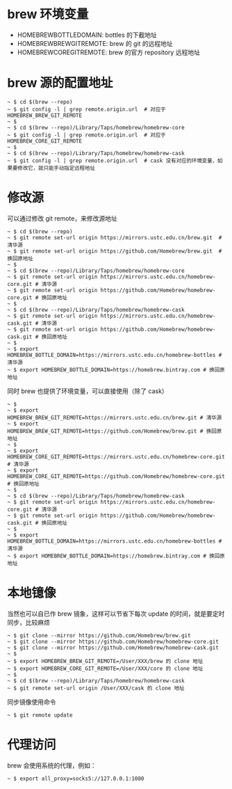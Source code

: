 #+OPTIONS: toc:nil

#+BEGIN_EXPORT markdown
---

layout: default
author: lunarwaterfox
title: Homebrew 源地址设置
categories: [Homebrew, git]

---
#+END_EXPORT

* brew 环境变量
  - HOMEBREW\under{}BOTTLE\under{}DOMAIN: bottles 的下截地址
  - HOMEBREW\under{}BREW\under{}GIT\under{}REMOTE: brew 的 git 的远程地址
  - HOMEBREW\under{}CORE\under{}GIT\under{}REMOTE: brew 的官方 repository 远程地址

* brew 源的配置地址
#+begin_src console
~ $ cd $(brew --repo)    
~ $ git config -l | grep remote.origin.url  # 对应于 HOMEBREW_BREW_GIT_REMOTE
~ $
~ $ cd $(brew --repo)/Library/Taps/homebrew/homebrew-core    
~ $ git config -l | grep remote.origin.url  # 对应于 HOMEBREW_CORE_GIT_REMOTE
~ $
~ $ cd $(brew --repo)/Library/Taps/homebrew/homebrew-cask   
~ $ git config -l | grep remote.origin.url  # cask 没有对应的环境变量，如果要修改它，就只能手动指定远程地址
#+end_src

* 修改源
可以通过修改 git remote，来修改源地址
#+begin_src console
~ $ cd $(brew --repo)    
~ $ git remote set-url origin https://mirrors.ustc.edu.cn/brew.git  # 清华源
~ $ git remote set-url origin https://github.com/Homebrew/brew.git  # 换回原地址
~ $
~ $ cd $(brew --repo)/Library/Taps/homebrew/homebrew-core    
~ $ git remote set-url origin https://mirrors.ustc.edu.cn/homebrew-core.git # 清华源
~ $ git remote set-url origin https://github.com/Homebrew/homebrew-core.git # 换回原地址
~ $
~ $ cd $(brew --repo)/Library/Taps/homebrew/homebrew-cask   
~ $ git remote set-url origin https://mirrors.ustc.edu.cn/homebrew-cask.git # 清华源
~ $ git remote set-url origin https://github.com/Homebrew/homebrew-cask.git # 换回原地址
~ $
~ $ export HOMEBREW_BOTTLE_DOMAIN=https://mirrors.ustc.edu.cn/homebrew-bottles # 清华源
~ $ export HOMEBREW_BOTTLE_DOMAIN=https://homebrew.bintray.com # 换回原地址
#+end_src

同时 brew 也提供了环境变量，可以直接使用（除了 cask）
#+begin_src console
~ $
~ $ export HOMEBREW_BREW_GIT_REMOTE=https://mirrors.ustc.edu.cn/brew.git # 清华源
~ $ export HOMEBREW_BREW_GIT_REMOTE=https://github.com/Homebrew/brew.git # 换回原地址
~ $
~ $ export HOMEBREW_CORE_GIT_REMOTE=https://mirrors.ustc.edu.cn/homebrew-core.git # 清华源
~ $ export HOMEBREW_CORE_GIT_REMOTE=https://github.com/Homebrew/homebrew-core.git # 换回原地址
~ $
~ $ cd $(brew --repo)/Library/Taps/homebrew/homebrew-cask   
~ $ git remote set-url origin https://mirrors.ustc.edu.cn/homebrew-core.git # 清华源
~ $ git remote set-url origin https://github.com/Homebrew/homebrew-cask.git # 换回原地址
~ $
~ $ export HOMEBREW_BOTTLE_DOMAIN=https://mirrors.ustc.edu.cn/homebrew-bottles # 清华源
~ $ export HOMEBREW_BOTTLE_DOMAIN=https://homebrew.bintray.com # 换回原地址
#+end_src

* 本地镱像
当然也可以自已作 brew 镜象，这样可以节省下每次 update 的时间，就是要定时同步，比较麻烦
#+begin_src console
~ $ git clone --mirror https://github.com/Homebrew/brew.git
~ $ git clone --mirror https://github.com/Homebrew/homebrew-core.git
~ $ git clone --mirror https://github.com/Homebrew/homebrew-cask.git
~ $
~ $ export HOMEBREW_BREW_GIT_REMOTE=/User/XXX/brew 的 clone 地址 
~ $ export HOMEBREW_CORE_GIT_REMOTE=/User/XXX/core 的 clone 地址
~ $
~ $ cd $(brew --repo)/Library/Taps/homebrew/homebrew-cask   
~ $ git remote set-url origin /User/XXX/cask 的 clone 地址
#+end_src
同步镜像使用命令
#+begin_src console
~ $ git remote update
#+end_src

* 代理访问
brew 会使用系统的代理，例如：
#+begin_src console
~ $ export all_proxy=socks5://127.0.0.1:1080
#+end_src
